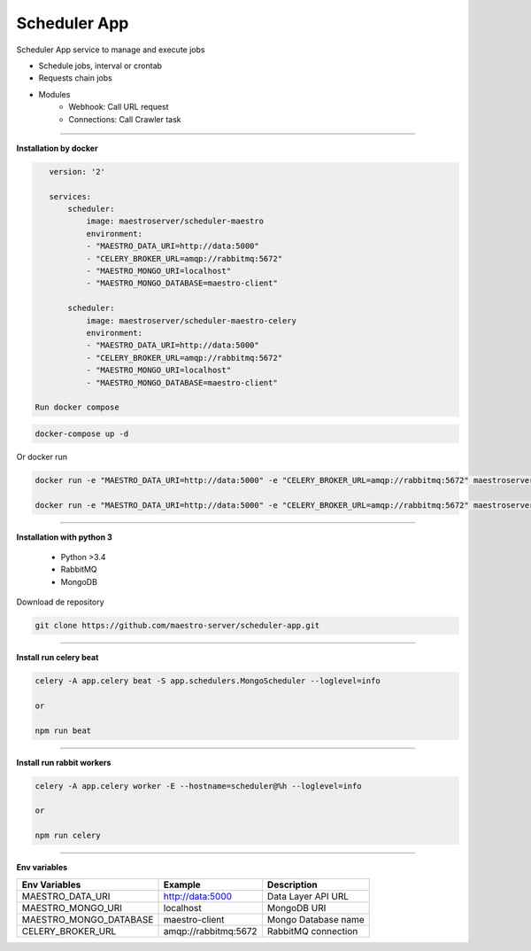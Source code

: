 
Scheduler App
-------------

Scheduler App service to manage and execute jobs

- Schedule jobs, interval or crontab
- Requests chain jobs
- Modules
    - Webhook: Call URL request
    - Connections: Call Crawler task

----------

**Installation by docker**

.. code-block:: yaml

    version: '2'

    services:
        scheduler:
            image: maestroserver/scheduler-maestro
            environment:
            - "MAESTRO_DATA_URI=http://data:5000"
            - "CELERY_BROKER_URL=amqp://rabbitmq:5672"
            - "MAESTRO_MONGO_URI=localhost"
            - "MAESTRO_MONGO_DATABASE=maestro-client"

        scheduler:
            image: maestroserver/scheduler-maestro-celery
            environment:
            - "MAESTRO_DATA_URI=http://data:5000"
            - "CELERY_BROKER_URL=amqp://rabbitmq:5672"
            - "MAESTRO_MONGO_URI=localhost"
            - "MAESTRO_MONGO_DATABASE=maestro-client"

 Run docker compose

.. code-block:: bash
    
    docker-compose up -d

Or docker run

.. code-block:: bash

    docker run -e "MAESTRO_DATA_URI=http://data:5000" -e "CELERY_BROKER_URL=amqp://rabbitmq:5672" maestroserver/scheduler-maestro
 
    docker run -e "MAESTRO_DATA_URI=http://data:5000" -e "CELERY_BROKER_URL=amqp://rabbitmq:5672" maestroserver/scheduler-maestro-celery 
       
----------

**Installation with python 3**

    - Python >3.4
    - RabbitMQ
    - MongoDB

Download de repository

.. code-block:: bash

    git clone https://github.com/maestro-server/scheduler-app.git

----------

**Install  run celery beat**

.. code-block:: bash

    celery -A app.celery beat -S app.schedulers.MongoScheduler --loglevel=info

    or 

    npm run beat

----------

**Install  run rabbit workers**

.. code-block:: bash

    celery -A app.celery worker -E --hostname=scheduler@%h --loglevel=info

    or 

    npm run celery

----------

**Env variables**

======================= ============================ =========================== 
Env Variables                   Example                    Description         
======================= ============================ =========================== 
MAESTRO_DATA_URI        http://data:5000             Data Layer API URL
MAESTRO_MONGO_URI       localhost                    MongoDB URI
MAESTRO_MONGO_DATABASE  maestro-client               Mongo Database name
CELERY_BROKER_URL       amqp://rabbitmq:5672         RabbitMQ connection
======================= ============================ =========================== 
